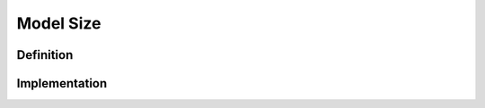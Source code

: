 ===================
Model Size
===================

Definition
----------

Implementation
--------------